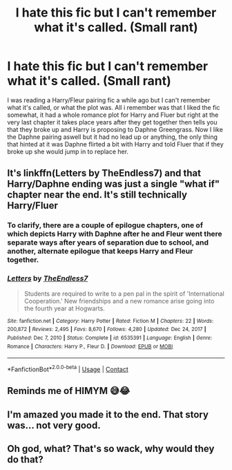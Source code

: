 #+TITLE: I hate this fic but I can't remember what it's called. (Small rant)

* I hate this fic but I can't remember what it's called. (Small rant)
:PROPERTIES:
:Author: DisappointingLad
:Score: 4
:DateUnix: 1620162885.0
:DateShort: 2021-May-05
:FlairText: What's That Fic?
:END:
I was reading a Harry/Fleur pairing fic a while ago but I can't remember what it's called, or what the plot was. All i remember was that I liked the fic somewhat, it had a whole romance plot for Harry and Fluer but right at the very last chapter it takes place years after they get together then tells you that they broke up and Harry is proposing to Daphne Greengrass. Now I like the Daphne pairing aswell but it had no lead up or anything, the only thing that hinted at it was Daphne flirted a bit with Harry and told Fluer that if they broke up she would jump in to replace her.


** It's linkffn(Letters by TheEndless7) and that Harry/Daphne ending was just a single "what if" chapter near the end. It's still technically Harry/Fluer
:PROPERTIES:
:Author: AskMeAboutKtizo
:Score: 5
:DateUnix: 1620164988.0
:DateShort: 2021-May-05
:END:

*** To clarify, there are a couple of epilogue chapters, one of which depicts Harry with Daphne after he and Fleur went there separate ways after years of separation due to school, and another, alternate epilogue that keeps Harry and Fleur together.
:PROPERTIES:
:Author: TheLastGastronomer
:Score: 3
:DateUnix: 1620190898.0
:DateShort: 2021-May-05
:END:


*** [[https://www.fanfiction.net/s/6535391/1/][*/Letters/*]] by [[https://www.fanfiction.net/u/2638737/TheEndless7][/TheEndless7/]]

#+begin_quote
  Students are required to write to a pen pal in the spirit of 'International Cooperation.' New friendships and a new romance arise going into the fourth year at Hogwarts.
#+end_quote

^{/Site/:} ^{fanfiction.net} ^{*|*} ^{/Category/:} ^{Harry} ^{Potter} ^{*|*} ^{/Rated/:} ^{Fiction} ^{M} ^{*|*} ^{/Chapters/:} ^{22} ^{*|*} ^{/Words/:} ^{200,872} ^{*|*} ^{/Reviews/:} ^{2,495} ^{*|*} ^{/Favs/:} ^{8,670} ^{*|*} ^{/Follows/:} ^{4,280} ^{*|*} ^{/Updated/:} ^{Dec} ^{24,} ^{2017} ^{*|*} ^{/Published/:} ^{Dec} ^{7,} ^{2010} ^{*|*} ^{/Status/:} ^{Complete} ^{*|*} ^{/id/:} ^{6535391} ^{*|*} ^{/Language/:} ^{English} ^{*|*} ^{/Genre/:} ^{Romance} ^{*|*} ^{/Characters/:} ^{Harry} ^{P.,} ^{Fleur} ^{D.} ^{*|*} ^{/Download/:} ^{[[http://www.ff2ebook.com/old/ffn-bot/index.php?id=6535391&source=ff&filetype=epub][EPUB]]} ^{or} ^{[[http://www.ff2ebook.com/old/ffn-bot/index.php?id=6535391&source=ff&filetype=mobi][MOBI]]}

--------------

*FanfictionBot*^{2.0.0-beta} | [[https://github.com/FanfictionBot/reddit-ffn-bot/wiki/Usage][Usage]] | [[https://www.reddit.com/message/compose?to=tusing][Contact]]
:PROPERTIES:
:Author: FanfictionBot
:Score: 1
:DateUnix: 1620165011.0
:DateShort: 2021-May-05
:END:


** Reminds me of HIMYM 😅😂
:PROPERTIES:
:Author: Mikill1995
:Score: 2
:DateUnix: 1620163899.0
:DateShort: 2021-May-05
:END:


** I'm amazed you made it to the end. That story was... not very good.
:PROPERTIES:
:Author: GDenthusiast
:Score: 2
:DateUnix: 1620168245.0
:DateShort: 2021-May-05
:END:


** Oh god, what? That's so wack, why would they do that?
:PROPERTIES:
:Author: karigan_g
:Score: 1
:DateUnix: 1620172477.0
:DateShort: 2021-May-05
:END:
